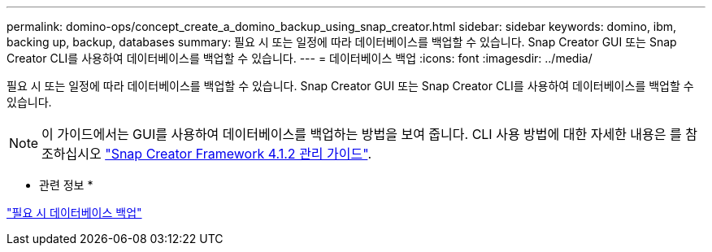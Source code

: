 ---
permalink: domino-ops/concept_create_a_domino_backup_using_snap_creator.html 
sidebar: sidebar 
keywords: domino, ibm, backing up, backup, databases 
summary: 필요 시 또는 일정에 따라 데이터베이스를 백업할 수 있습니다. Snap Creator GUI 또는 Snap Creator CLI를 사용하여 데이터베이스를 백업할 수 있습니다. 
---
= 데이터베이스 백업
:icons: font
:imagesdir: ../media/


[role="lead"]
필요 시 또는 일정에 따라 데이터베이스를 백업할 수 있습니다. Snap Creator GUI 또는 Snap Creator CLI를 사용하여 데이터베이스를 백업할 수 있습니다.


NOTE: 이 가이드에서는 GUI를 사용하여 데이터베이스를 백업하는 방법을 보여 줍니다. CLI 사용 방법에 대한 자세한 내용은 를 참조하십시오 https://library.netapp.com/ecm/ecm_download_file/ECMP12395422["Snap Creator Framework 4.1.2 관리 가이드"].

* 관련 정보 *

link:task_creating_a_domino_backup_using_the_snap_creator_gui.adoc["필요 시 데이터베이스 백업"]

